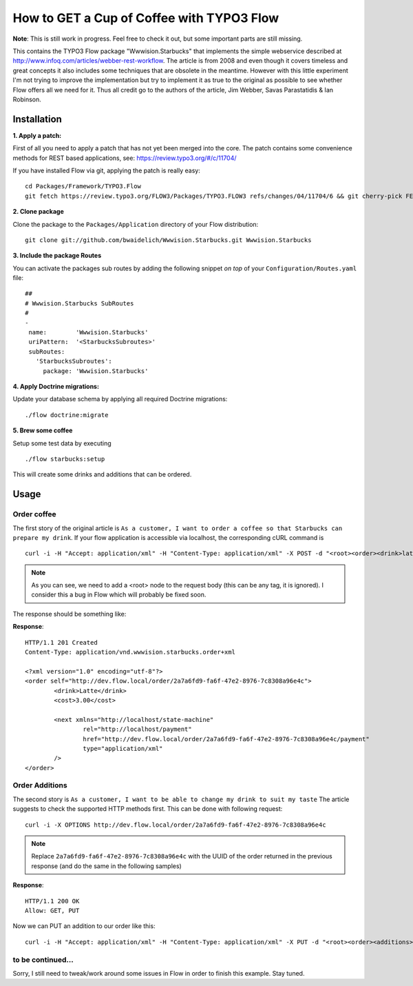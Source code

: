 ******************************************
How to GET a Cup of Coffee with TYPO3 Flow
******************************************

**Note**: This is still work in progress. Feel free to check it out, but some important parts are still missing.

This contains the TYPO3 Flow package "Wwwision.Starbucks" that implements the simple webservice described at http://www.infoq.com/articles/webber-rest-workflow.
The article is from 2008 and even though it covers timeless and great concepts it also includes some techniques that are obsolete in the meantime.
However with this little experiment I'm not trying to improve the implementation but try to implement it as true to the original as possible to see whether
Flow offers all we need for it.
Thus all credit go to the authors of the article, Jim Webber, Savas Parastatidis & Ian Robinson.

============
Installation
============

**1. Apply a patch:**

First of all you need to apply a patch that has not yet been merged into the core.
The patch contains some convenience methods for REST based applications, see: https://review.typo3.org/#/c/11704/

If you have installed Flow via git, applying the patch is really easy:

::

	cd Packages/Framework/TYPO3.Flow
	git fetch https://review.typo3.org/FLOW3/Packages/TYPO3.FLOW3 refs/changes/04/11704/6 && git cherry-pick FETCH_HEAD

**2. Clone package**

Clone the package to the ``Packages/Application`` directory of your Flow distribution:

::

	git clone git://github.com/bwaidelich/Wwwision.Starbucks.git Wwwision.Starbucks

**3. Include the package Routes**

You can activate the packages sub routes by adding the following snippet *on top* of your ``Configuration/Routes.yaml`` file:

::

	##
	# Wwwision.Starbucks SubRoutes
	#
	-
	 name:        'Wwwision.Starbucks'
	 uriPattern:  '<StarbucksSubroutes>'
	 subRoutes:
	   'StarbucksSubroutes':
	     package: 'Wwwision.Starbucks'

**4. Apply Doctrine migrations:**

Update your database schema by applying all required Doctrine migrations:

::

	./flow doctrine:migrate

**5. Brew some coffee**

Setup some test data by executing

::

	./flow starbucks:setup

This will create some drinks and additions that can be ordered.

=====
Usage
=====

Order coffee
^^^^^^^^^^^^

The first story of the original article is ``As a customer, I want to order a coffee so that Starbucks can prepare my drink``.
If your flow application is accessible via localhost, the corresponding cURL command is

::

	curl -i -H "Accept: application/xml" -H "Content-Type: application/xml" -X POST -d "<root><order><drink>latte</drink></order></root>" http://localhost/order/

.. Note:: As you can see, we need to add a <root> node to the request body (this can be any tag, it is ignored). I consider this a bug in Flow which will probably be fixed soon.

The response should be something like:

**Response**::

	HTTP/1.1 201 Created
	Content-Type: application/vnd.wwwision.starbucks.order+xml

	<?xml version="1.0" encoding="utf-8"?>
	<order self="http://dev.flow.local/order/2a7a6fd9-fa6f-47e2-8976-7c8308a96e4c">
		<drink>Latte</drink>
		<cost>3.00</cost>

		<next xmlns="http://localhost/state-machine"
			rel="http://localhost/payment"
			href="http://dev.flow.local/order/2a7a6fd9-fa6f-47e2-8976-7c8308a96e4c/payment"
			type="application/xml"
		/>
	</order>

Order Additions
^^^^^^^^^^^^^^^

The second story is ``As a customer, I want to be able to change my drink to suit my taste``
The article suggests to check the supported HTTP methods first. This can be done with following request::

	curl -i -X OPTIONS http://dev.flow.local/order/2a7a6fd9-fa6f-47e2-8976-7c8308a96e4c

.. Note:: Replace ``2a7a6fd9-fa6f-47e2-8976-7c8308a96e4c`` with the UUID of the order returned in the previous response (and do the same in the following samples)

**Response**::

	HTTP/1.1 200 OK
	Allow: GET, PUT

Now we can PUT an addition to our order like this::

	curl -i -H "Accept: application/xml" -H "Content-Type: application/xml" -X PUT -d "<root><order><additions>shot</additions></order></root>" http://dev.flow.local/order/2a7a6fd9-fa6f-47e2-8976-7c8308a96e4c


to be continued...
^^^^^^^^^^^^^^^^^^

Sorry, I still need to tweak/work around some issues in Flow in order to finish this example. Stay tuned.